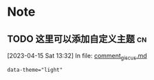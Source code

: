 * Note

** TODO 这里可以添加自定义主题                                         :cn:
[2023-04-15 Sat 13:32] In file: [[file:///home/dustin/data/github/blog/cn/_includes/comment_giscus.md::13][comment_giscus.md]]
#+BEGIN_SRC markdown
        data-theme="light"
#+END_SRC

